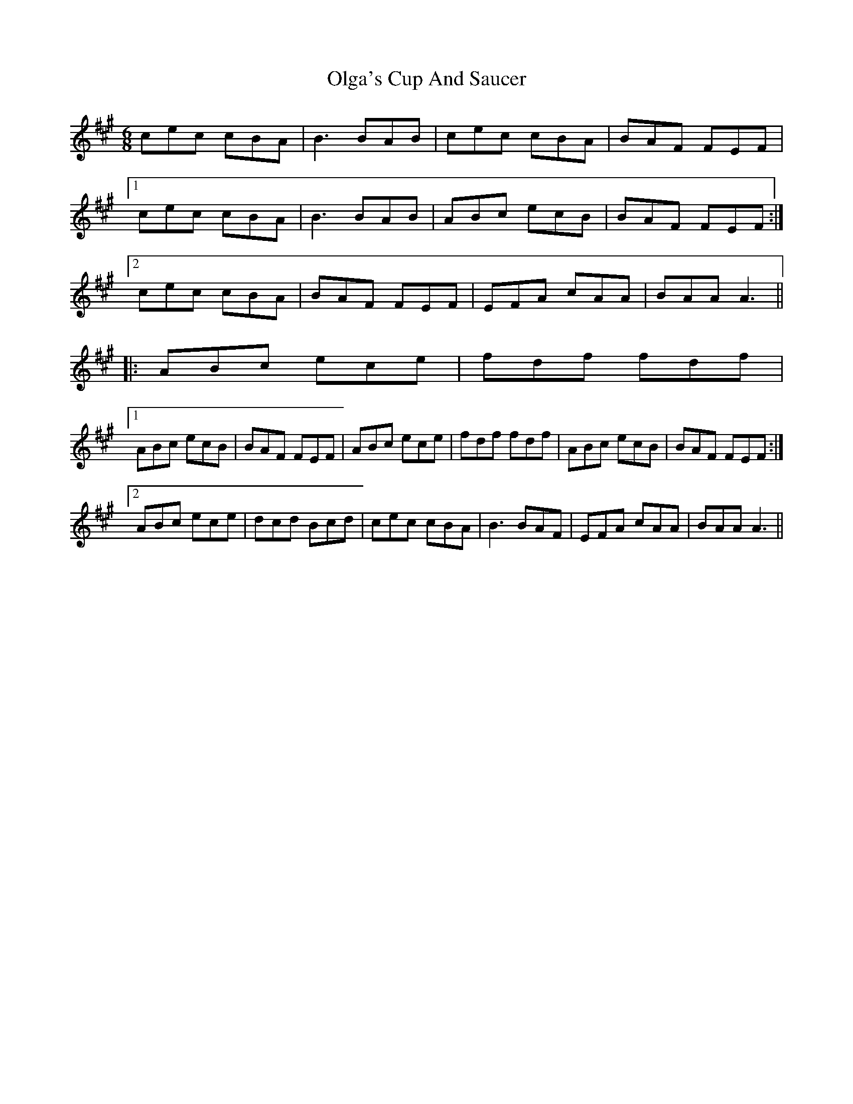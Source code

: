 X: 30499
T: Olga's Cup And Saucer
R: jig
M: 6/8
K: Amajor
cec cBA|B3 BAB|cec cBA|BAF FEF|
[1cec cBA|B3 BAB|ABc ecB|BAF FEF:|
[2cec cBA|BAF FEF|EFA cAA|BAA A3||
|:ABc ece|fdf fdf|
[1ABc ecB|BAF FEF|ABc ece|fdf fdf|ABc ecB|BAF FEF:|
[2ABc ece|dcd Bcd|cec cBA|B3 BAF|EFA cAA|BAA A3||

